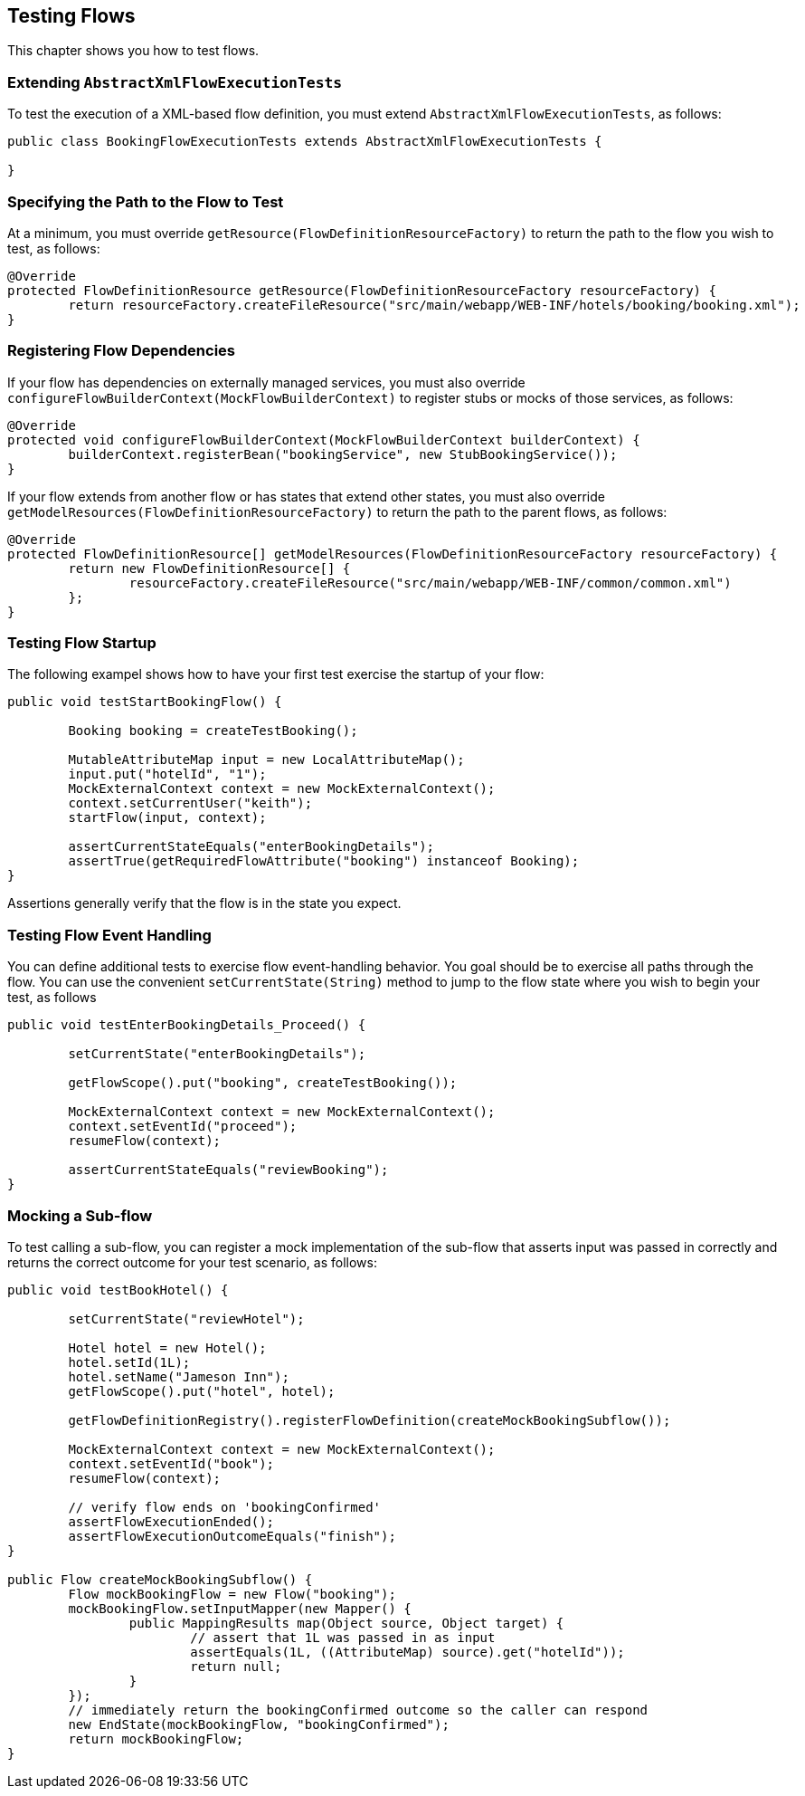 [[_testing]]
== Testing Flows

This chapter shows you how to test flows.

[[_extending_abstractflowexecutiontest]]
=== Extending `AbstractXmlFlowExecutionTests`

To test the execution of a XML-based flow definition, you must extend `AbstractXmlFlowExecutionTests`, as follows:

====
[source,java]
----
public class BookingFlowExecutionTests extends AbstractXmlFlowExecutionTests {

}
----
====

[[_override_getresource]]
=== Specifying the Path to the Flow to Test

At a minimum, you must override `getResource(FlowDefinitionResourceFactory)` to return the path to the flow you wish to test, as follows:

====
[source,java]
----
@Override
protected FlowDefinitionResource getResource(FlowDefinitionResourceFactory resourceFactory) {
	return resourceFactory.createFileResource("src/main/webapp/WEB-INF/hotels/booking/booking.xml");
}
----
====

[[_override_configureflowbuildercontext]]
=== Registering Flow Dependencies

If your flow has dependencies on externally managed services, you must also override `configureFlowBuilderContext(MockFlowBuilderContext)` to register stubs or mocks of those services, as follows:

====
[source,java]
----
@Override
protected void configureFlowBuilderContext(MockFlowBuilderContext builderContext) {
	builderContext.registerBean("bookingService", new StubBookingService());
}
----
====

If your flow extends from another flow or has states that extend other states, you must also override `getModelResources(FlowDefinitionResourceFactory)` to return the path to the parent flows, as follows:

====
[source,java]
----
@Override
protected FlowDefinitionResource[] getModelResources(FlowDefinitionResourceFactory resourceFactory) {
	return new FlowDefinitionResource[] {
		resourceFactory.createFileResource("src/main/webapp/WEB-INF/common/common.xml")
	};
}
----
====

[[_testing_flowstartup]]
=== Testing Flow Startup

The following exampel shows how to have your first test exercise the startup of your flow:

====
[source,java]
----
public void testStartBookingFlow() {

	Booking booking = createTestBooking();

	MutableAttributeMap input = new LocalAttributeMap();
	input.put("hotelId", "1");
	MockExternalContext context = new MockExternalContext();
	context.setCurrentUser("keith");
	startFlow(input, context);

	assertCurrentStateEquals("enterBookingDetails");
	assertTrue(getRequiredFlowAttribute("booking") instanceof Booking);
}
----
====

Assertions generally verify that the flow is in the state you expect.

[[_testing_flowevents]]
=== Testing Flow Event Handling

You can define additional tests to exercise flow event-handling behavior.
You goal should be to exercise all paths through the flow.
You can use the convenient `setCurrentState(String)` method to jump to the flow state where you wish to begin your test, as follows

====
[source,java]
----
public void testEnterBookingDetails_Proceed() {

	setCurrentState("enterBookingDetails");

	getFlowScope().put("booking", createTestBooking());

	MockExternalContext context = new MockExternalContext();
	context.setEventId("proceed");
	resumeFlow(context);

	assertCurrentStateEquals("reviewBooking");
}
----
====

[[_testing_mockingsubflows]]
=== Mocking a Sub-flow

To test calling a sub-flow, you can register a mock implementation of the sub-flow that asserts input was passed in correctly and returns the correct outcome for your test scenario, as follows:

====
[source,java]
----
public void testBookHotel() {

	setCurrentState("reviewHotel");

	Hotel hotel = new Hotel();
	hotel.setId(1L);
	hotel.setName("Jameson Inn");
	getFlowScope().put("hotel", hotel);

	getFlowDefinitionRegistry().registerFlowDefinition(createMockBookingSubflow());

	MockExternalContext context = new MockExternalContext();
	context.setEventId("book");
	resumeFlow(context);

	// verify flow ends on 'bookingConfirmed'
	assertFlowExecutionEnded();
	assertFlowExecutionOutcomeEquals("finish");
}

public Flow createMockBookingSubflow() {
	Flow mockBookingFlow = new Flow("booking");
	mockBookingFlow.setInputMapper(new Mapper() {
		public MappingResults map(Object source, Object target) {
			// assert that 1L was passed in as input
			assertEquals(1L, ((AttributeMap) source).get("hotelId"));
			return null;
		}
	});
	// immediately return the bookingConfirmed outcome so the caller can respond
	new EndState(mockBookingFlow, "bookingConfirmed");
	return mockBookingFlow;
}
----
====

